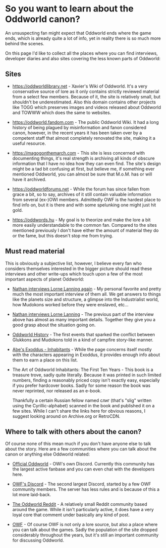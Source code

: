 * So you want to learn about the Oddworld canon?

  An unsuspecting fan might expect that Oddworld ends where the game
  ends, which is already quite a lot of info, yet in reality there is
  so much more behind the scenes.

  On this page I'd like to collect all the places where you can find
  interviews, developer diaries and also sites covering the less known
  parts of Oddworld:

** Sites
   - https://oddworldlibrary.net - Xavier's Wiki of Oddworld. It's a
     very conservative source of lore as it only contains strictly
     reviewed material from a select few members. Because of it, the
     site is relatively small, but shouldn't be underestimated. Also
     this domain contains other projects like TOGG which preserves
     images and videos released about Oddworld and TOWWW which does
     the same to websites.

   - https://oddworld.fandom.com - The public Oddworld Wiki. It had a
     long history of being plagued by misinformation and fanon
     considered canon, however, in the recent years it has been taken
     over by a competent staff that almost completely renovated the
     site, making it a useful resource.

   - https://magogonthemarch.com - This site is less concerned with
     documenting things, it's real strength is archiving all kinds of
     obscure information that I have no idea how they can even
     find. The site's design might be a tad bit confusing at first,
     but believe me, if something ever mentioned Oddworld, you can
     almost be sure that M.o.M. has or will have it archived.

   - https://oddworldforums.net - While the forum has since fallen
     from grace a bit, so to say, archives of it still contain
     valuable information from several (ex-)OWI members. Admittedly
     OWF is the hardest place to find info on, but it is there and
     with some spelunking one might just hit gold.

   - https://oddwords.hu - My goal is to theorize and make
     the lore a bit more easily understandable to the common
     fan. Compared to the sites mentioned previously I don't have
     either the amount of material they do or the fame, but this
     doesn't stop me from trying.

** Must read material
   This is obviously a subjective list, however, I believe every fan
   who considers themselves interested in the bigger picture should
   read these interviews and other write-ups which touch upon a few of
   the most important aspects of planet Oddworld:

   - [[https://magogonthemarch.com/nathan-interviews-lorne-lanning-again/][Nathan interviews Lorne Lanning again]] - My personal favorite and
     pretty much the most important interview of them all. We get
     answers to things like the planets size and structure, a glimpse
     into the Industrialist world, how Mudokons worked before they
     were enslaved, etc...

   - [[https://magogonthemarch.com/2008-2/nathan-interviews-lorne-lanning/][Nathan interviews Lorne Lanning]] - The previous part of the
     interview above has almost as many important details. Together
     they give you a good grasp about the situation going on.

   - [[https://magogonthemarch.com/oddworld-history/][Oddworld History]] - The first events that sparked the conflict
     between Glukkons and Mudokons told in a kind of campfire
     story-like manner.

   - [[https://magogonthemarch.com/abes-exoddus-inhabitants/][Abe's Exoddus - Inhabitants]] - While the page concerns itself
     mostly with the characters appearing in Exoddus, it provides
     enough info about them to earn a place on this list.

   - The Art of Oddworld Inhabitants: The First Ten Years - This book
     is a treasure trove, sadly quite literally. Because it was
     printed in such limited numbers, finding a reasonably priced copy
     isn't exactly easy, especially if you prefer hardcover
     books. Sadly for some reason the book was never reprinted, nor
     released as an e-book.

     Thankfully a certain Russian fellow named слиг (that's "slig"
     written using the Cyrillic-alphabet) scanned in the book and
     published it on a few sites. While I can't share the links here
     for obvious reasons, I suggest looking around on Archive.org or
     RetroCDN.

** Where to talk with others about the canon?
   Of course none of this mean much if you don't have anyone else to
   talk about the story. Here are a few communities where you can talk
   about the canon or anything else Oddworld related:

   - [[https://discord.gg/oddworld][Official Oddworld]] - OWI's own Discord. Currently this community
     has the largest active fanbase and you can even chat with the
     developers here.

   - [[http://discord.gg/JGeyUMn][OWF's Discord]] - The second largest Discord, started by a few OWF
     community members. The server has less rules and is because of
     this a lot more laid-back.

   - [[https://reddit.com/r/Oddworld][The Oddworld Reddit]] - A relatively small Reddit community based
     around the game. While it isn't particularly active, it does have
     a very loyal core that comment under basically any kind of post.

   - [[https://oddworldforums.net][OWF]] - Of course OWF is not only a lore source, but also a place
     where you can talk about the games. Sadly the population of the
     site dropped considerably throughout the years, but it's still an
     important community for discussing Oddworld.
